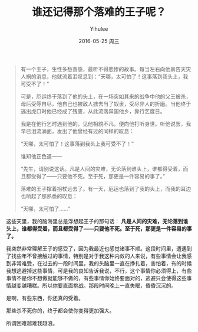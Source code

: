#+TITLE:       谁还记得那个落难的王子呢？
#+AUTHOR:      Yihulee
#+EMAIL:       lishuhuakai@gmail.com
#+DATE:        2016-05-25 周三
#+URI:         /blog/%y/%m/%d/谁还记得那个落难的王子呢？
#+KEYWORDS:    落难的王子
#+TAGS:        感悟
#+LANGUAGE:    en
#+OPTIONS:     H:3 num:nil toc:nil \n:nil ::t |:t ^:nil -:nil f:t *:t <:t
#+DESCRIPTION: 感想

#+BEGIN_QUOTE
有一个王子，生性多愁善感，最听不得悲惨的故事。每当左右向他禀告天灾人祸的消息，他就流着泪叹息到：“天哪，太可怕了！这事落到我头上，我可受不了！”

可是，厄运终于落到了他的头上，在一场突如其来的战争中他的父王被杀，母后受辱自尽，他自己也被敌人掳去当了奴隶，受尽非人的折磨。当他终于逃出虎口时他已经成了残废，从此流落异国他乡，靠行乞度日。

我是在他行乞时遇到他的，见他相貌不凡，便向他打听身世。听他说罢，我早已泪流满面，发出了他曾经有过的同样的叹息：

“天哪，太可怕了！这事落到我头上我可受不了！”

谁知他正色道——

“先生，请别说这话。凡是人间的灾难，无论落到谁头上，谁都得受着，而且都受得了——只要他不死。至于死，那更是一件容易的事了。”

落难的王子撑着拐杖远去了。有一天，厄运也落到了我的头上，而我的耳边也响起了那熟悉的叹息：

“天哪，太可怕了……”
#+END_QUOTE

这些天里，我的脑海里总是浮想起王子的那句话： *凡是人间的灾难，无论落到谁头上，谁都得受着，而且都受得了——只要他不死。至于死，那更是一件容易的事了。*

我突然非常理解王子的感受了，因为我最近也感觉诸事不顺。这段时间里，遭遇到了找些年不曾接触过的事情，特别是对于我这种内敛的人来说，有些事情会让我感到非常难受，在过去的一段时间里，我的头脑里一直在挣扎着，害怕着，有的时候我想逃避掉这些事情，可是我的良知告诉我说，不行，这个事情你必须得上，有些事情不是你不想做就能够不做的，有些事情你始终要面对的，逃避只会使得这些事情越变越糟糕。所以你要直面挑战。那段时间晚上一直失眠，昏昏沉沉的。

是啊，有些东西，你还真的受着。

那些杀不死你的，终于都会使你变得更加强大。

所谓困难越难我越浪。
